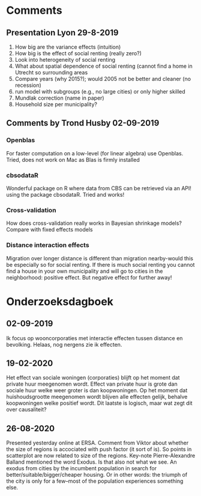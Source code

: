 * Comments
** Presentation Lyon 29-8-2019
   1. How big are the variance effects (intuition)
   2. How big is the effect of social renting (really zero?)
   3. Look into heterogeneity of social renting
   4. What about spatial dependence of social renting (cannot find a home in
      Utrecht so surrounding areas
   5. Compare years (why 2015?); would 2005 not be better and cleaner (no
      recession)
   6. run model with subgroups (e.g., no large cities) or only higher skilled
   7. Mundlak correction (name in paper)
   8. Household size per municipality?
** Comments by Trond Husby 02-09-2019
*** Openblas
    For faster computation on a low-level (for linear algebra) use
    Openblas. Tried, does not work on Mac as Blas is firmly installed
*** cbsodataR
    Wonderful package on R where data from CBS can be retrieved via an API!
    using the package cbsodataR. Tried and works!
*** Cross-validation
    How does cross-validation really works in Bayesian shrinkage models? Compare
    with fixed effects models
*** Distance interaction effects
    Migration over longer distance is different than migration nearby-would this
    be especially so for social renting. If there is much social renting you
    cannot find a house in your own municipality and will go to cities in the
    neighborhood: positive effect. But negative effect for further away!
* Onderzoeksdagboek
** 02-09-2019
    Ik focus op wooncorporaties met interactie effecten tussen distance en
    bevolking. Helaas, nog nergens zie ik effecten.
** 19-02-2020
 Het effect van sociale woningen (corporaties) blijft op het moment dat
 private huur meegenomen wordt. Effect van private huur is grote dan sociale
 huur welke weer groter is dan koopwoningen. Op het moment dat huishoudsgrootte
 meegenomen wordt blijven alle effecten gelijk, behalve koopwoningen welke
 positief wordt. Dit laatste is logisch, maar wat zegt dit over causaliteit?
** 26-08-2020
    Presented yesterday online at ERSA. Comment from Viktor about whether the size
    of regions is accociated with push factor (it sort of is). So points in
    scatterplot are now related to size of the regions. Key-note
    Pierre-Alexandre Balland mentioned the word Exodus. Is that also not what we
    see. An exodus from cities by the incumbent population in search for
    better/suitable/bigger/cheaper housing. Or in other words: the triumph of
    the city is only for a few--most of the population experiences something
    else.
